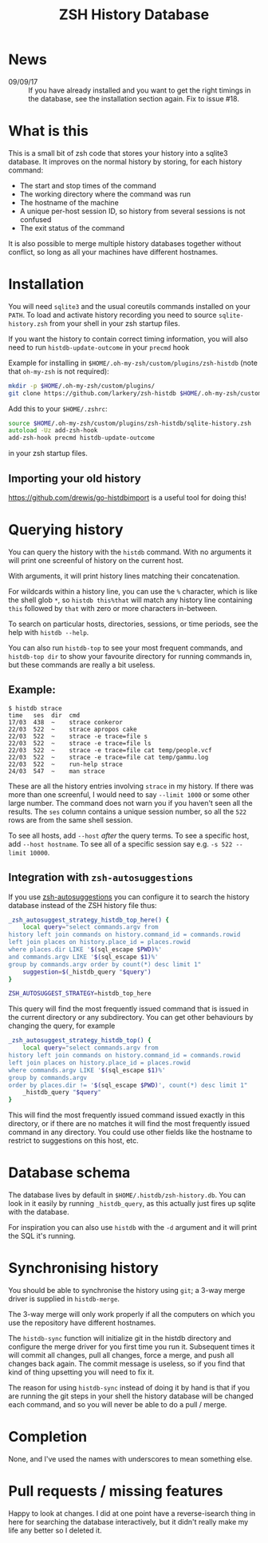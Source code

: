 #+TITLE:ZSH History Database

* News

- 09/09/17 :: If you have already installed and you want to get the right timings in the database, see the installation section again. Fix to issue #18.

* What is this

This is a small bit of zsh code that stores your history into a sqlite3 database.
It improves on the normal history by storing, for each history command:

- The start and stop times of the command
- The working directory where the command was run
- The hostname of the machine
- A unique per-host session ID, so history from several sessions is not confused
- The exit status of the command

It is also possible to merge multiple history databases together without conflict, so long as all your machines have different hostnames.

* Installation

You will need ~sqlite3~ and the usual coreutils commands installed on your ~PATH~.
To load and activate history recording you need to source ~sqlite-history.zsh~ from your shell in your zsh startup files.

If you want the history to contain correct timing information, you will also need to run ~histdb-update-outcome~ in your ~precmd~ hook

Example for installing in ~$HOME/.oh-my-zsh/custom/plugins/zsh-histdb~ (note that ~oh-my-zsh~ is not required):

#+BEGIN_SRC zsh
mkdir -p $HOME/.oh-my-zsh/custom/plugins/
git clone https://github.com/larkery/zsh-histdb $HOME/.oh-my-zsh/custom/plugins/zsh-histdb
#+END_SRC

Add this to your ~$HOME/.zshrc~:

#+BEGIN_SRC zsh
source $HOME/.oh-my-zsh/custom/plugins/zsh-histdb/sqlite-history.zsh
autoload -Uz add-zsh-hook
add-zsh-hook precmd histdb-update-outcome
#+END_SRC

in your zsh startup files.

** Importing your old history

https://github.com/drewis/go-histdbimport is a useful tool for doing this!

* Querying history
You can query the history with the ~histdb~ command.
With no arguments it will print one screenful of history on the current host.

With arguments, it will print history lines matching their concatenation.

For wildcards within a history line, you can use the ~%~ character, which is like the shell glob ~*~, so ~histdb this%that~ will match any history line containing ~this~ followed by ~that~ with zero or more characters in-between.

To search on particular hosts, directories, sessions, or time periods, see the help with ~histdb --help~.

You can also run ~histdb-top~ to see your most frequent commands, and ~histdb-top dir~ to show your favourite directory for running commands in, but these commands are really a bit useless.
** Example:

#+BEGIN_SRC text
$ histdb strace
time   ses  dir  cmd
17/03  438  ~    strace conkeror
22/03  522  ~    strace apropos cake
22/03  522  ~    strace -e trace=file s
22/03  522  ~    strace -e trace=file ls
22/03  522  ~    strace -e trace=file cat temp/people.vcf
22/03  522  ~    strace -e trace=file cat temp/gammu.log
22/03  522  ~    run-help strace
24/03  547  ~    man strace
#+END_SRC

These are all the history entries involving ~strace~ in my history.
If there was more than one screenful, I would need to say ~--limit 1000~ or some other large number.
The command does not warn you if you haven't seen all the results.
The ~ses~ column contains a unique session number, so all the ~522~ rows are from the same shell session.

To see all hosts, add ~--host~ /after/ the query terms.
To see a specific host, add ~--host hostname~.
To see all of a specific session say e.g. ~-s 522 --limit 10000~.
** Integration with ~zsh-autosuggestions~

If you use [[https://github.com/zsh-users/zsh-autosuggestions][zsh-autosuggestions]] you can configure it to search the history database instead of the ZSH history file thus:

#+BEGIN_SRC sh
  _zsh_autosuggest_strategy_histdb_top_here() {
      local query="select commands.argv from
  history left join commands on history.command_id = commands.rowid
  left join places on history.place_id = places.rowid
  where places.dir LIKE '$(sql_escape $PWD)%'
  and commands.argv LIKE '$(sql_escape $1)%'
  group by commands.argv order by count(*) desc limit 1"
      suggestion=$(_histdb_query "$query")
  }

  ZSH_AUTOSUGGEST_STRATEGY=histdb_top_here
#+END_SRC

This query will find the most frequently issued command that is issued in the current directory or any subdirectory. You can get other behaviours by changing the query, for example

#+BEGIN_SRC sh
  _zsh_autosuggest_strategy_histdb_top() {
      local query="select commands.argv from
  history left join commands on history.command_id = commands.rowid
  left join places on history.place_id = places.rowid
  where commands.argv LIKE '$(sql_escape $1)%'
  group by commands.argv
  order by places.dir != '$(sql_escape $PWD)', count(*) desc limit 1"
      _histdb_query "$query"
  }
#+END_SRC

This will find the most frequently issued command issued exactly in this directory, or if there are no matches it will find the most frequently issued command in any directory. You could use other fields like the hostname to restrict to suggestions on this host, etc.
* Database schema
The database lives by default in ~$HOME/.histdb/zsh-history.db~.
You can look in it easily by running ~_histdb_query~, as this actually just fires up sqlite with the database.

For inspiration you can also use ~histdb~ with the ~-d~ argument and it will print the SQL it's running.
* Synchronising history
You should be able to synchronise the history using ~git~; a 3-way merge driver is supplied in ~histdb-merge~.

The 3-way merge will only work properly if all the computers on which you use the repository have different hostnames.

The ~histdb-sync~ function will initialize git in the histdb directory and configure the merge driver for you first time you run it.
Subsequent times it will commit all changes, pull all changes, force a merge, and push all changes back again.
The commit message is useless, so if you find that kind of thing upsetting you will need to fix it.

The reason for using ~histdb-sync~ instead of doing it by hand is that if you are running the git steps in your shell the history database will be changed each command, and so you will never be able to do a pull / merge.
* Completion
None, and I've used the names with underscores to mean something else.
* Pull requests / missing features
Happy to look at changes.
I did at one point have a reverse-isearch thing in here for searching the database interactively, but it didn't really make my life any better so I deleted it.
